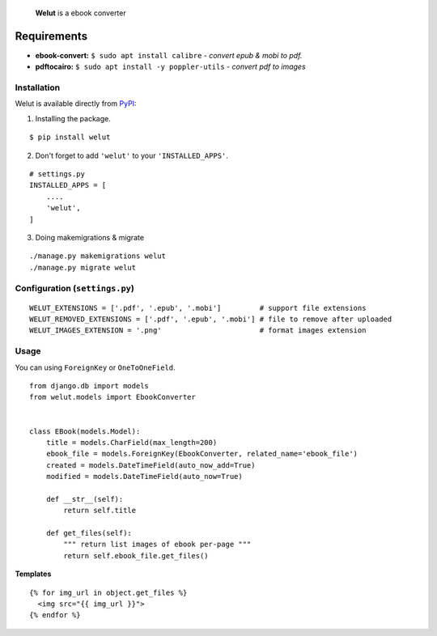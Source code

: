 
    **Welut** is a ebook converter


Requirements
=============

* **ebook-convert:** ``$ sudo apt install calibre`` - *convert epub & mobi to pdf.*
* **pdftocairo:** ``$ sudo apt install -y poppler-utils`` - *convert pdf to images*


Installation
------------------------------

Welut is available directly from `PyPI`_:

1. Installing the package.

::

    $ pip install welut


2. Don't forget to add ``'welut'`` to your ``'INSTALLED_APPS'``.

::

    # settings.py
    INSTALLED_APPS = [
        ....
        'welut',
    ]


3. Doing makemigrations & migrate

::

    ./manage.py makemigrations welut
    ./manage.py migrate welut



Configuration (``settings.py``)
---------------------------------------

::

    WELUT_EXTENSIONS = ['.pdf', '.epub', '.mobi']         # support file extensions
    WELUT_REMOVED_EXTENSIONS = ['.pdf', '.epub', '.mobi'] # file to remove after uploaded
    WELUT_IMAGES_EXTENSION = '.png'                       # format images extension


Usage
------------------------------

You can using ``ForeignKey`` or ``OneToOneField``.

::

    from django.db import models
    from welut.models import EbookConverter


    class EBook(models.Model):
        title = models.CharField(max_length=200)
        ebook_file = models.ForeignKey(EbookConverter, related_name='ebook_file')
        created = models.DateTimeField(auto_now_add=True)
        modified = models.DateTimeField(auto_now=True)

        def __str__(self):
            return self.title

        def get_files(self):
            """ return list images of ebook per-page """
            return self.ebook_file.get_files()



**Templates**

::

    {% for img_url in object.get_files %}
      <img src="{{ img_url }}">
    {% endfor %}


.. _PyPI: https://pypi.python.org/pypi/welut
